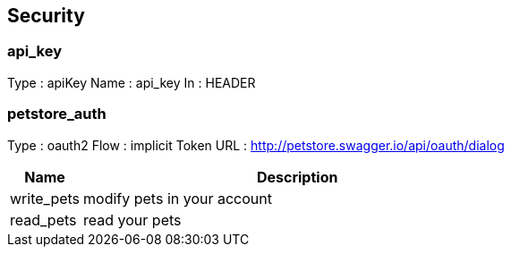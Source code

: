 
[[_security]]
== Security

=== api_key
Type : apiKey
Name : api_key
In : HEADER

=== petstore_auth
Type : oauth2
Flow : implicit
Token URL : http://petstore.swagger.io/api/oauth/dialog

[options="header", cols="1,6"]
|===
|Name|Description
|write_pets|modify pets in your account
|read_pets|read your pets
|===



